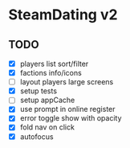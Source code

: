 * SteamDating v2

** TODO

- [X] players list sort/filter
- [X] factions info/icons
- [ ] layout players large screens
- [X] setup tests
- [ ] setup appCache
- [X] use prompt in online register
- [X] error toggle show with opacity
- [X] fold nav on click
- [X] autofocus
